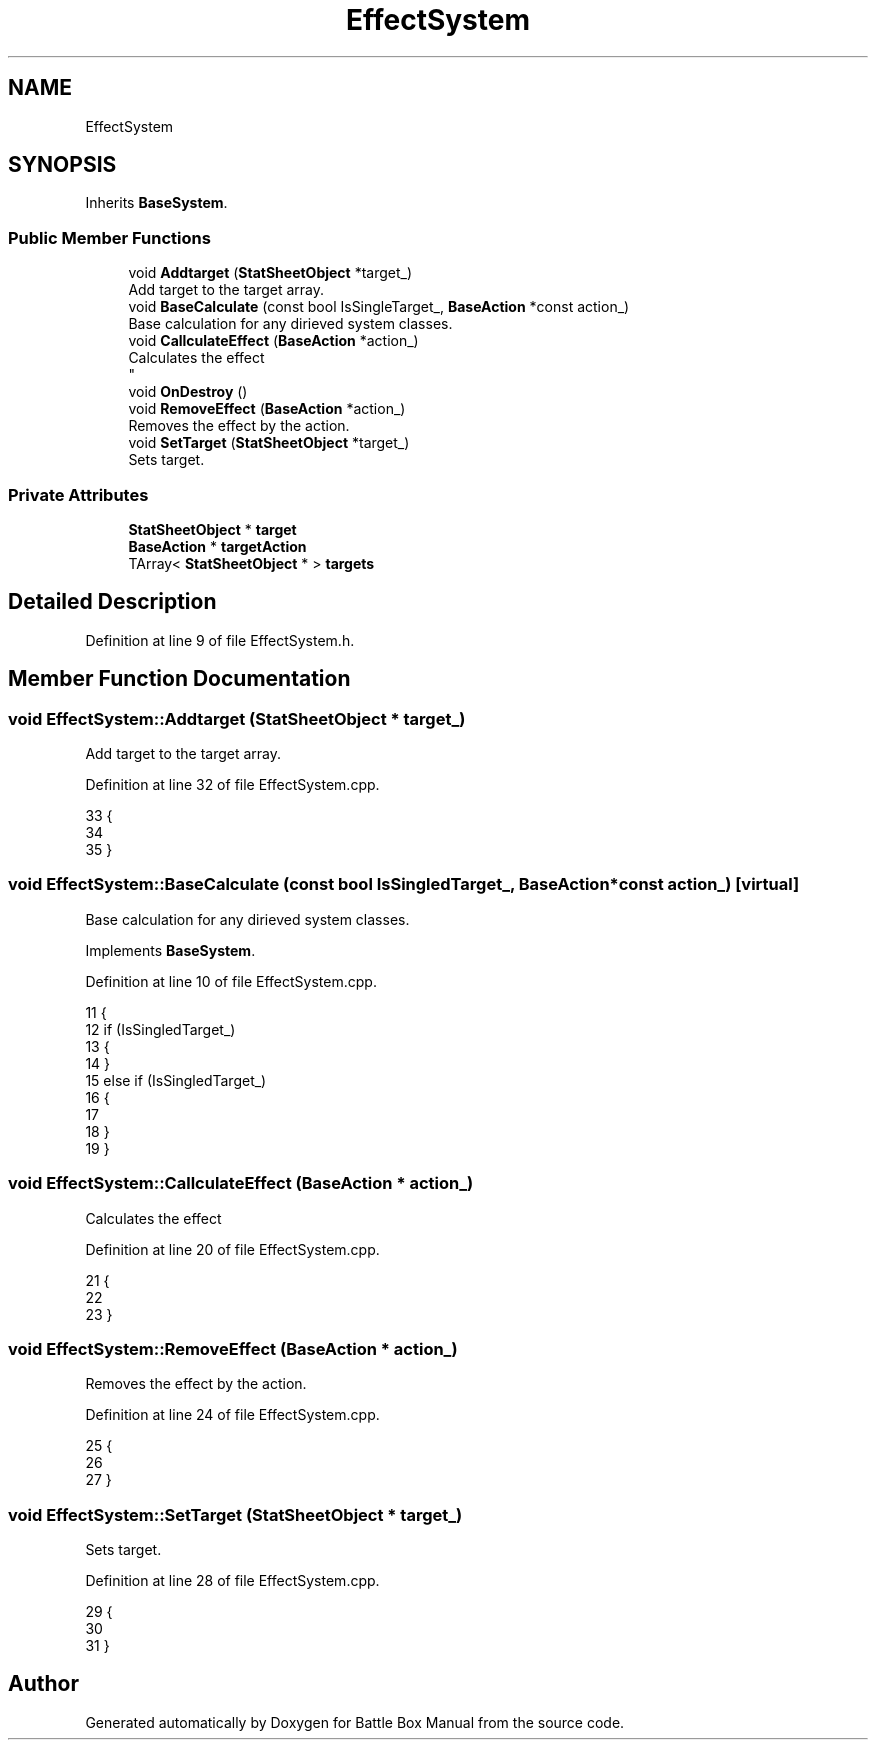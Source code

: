 .TH "EffectSystem" 3 "Sat Jan 25 2020" "Battle Box Manual" \" -*- nroff -*-
.ad l
.nh
.SH NAME
EffectSystem
.SH SYNOPSIS
.br
.PP
.PP
Inherits \fBBaseSystem\fP\&.
.SS "Public Member Functions"

.in +1c
.ti -1c
.RI "void \fBAddtarget\fP (\fBStatSheetObject\fP *target_)"
.br
.RI "Add target to the target array\&. "
.ti -1c
.RI "void \fBBaseCalculate\fP (const bool IsSingleTarget_, \fBBaseAction\fP *const action_)"
.br
.RI "Base calculation for any dirieved system classes\&. "
.ti -1c
.RI "void \fBCallculateEffect\fP (\fBBaseAction\fP *action_)"
.br
.RI "Calculates the effect 
.br
 "
.ti -1c
.RI "void \fBOnDestroy\fP ()"
.br
.ti -1c
.RI "void \fBRemoveEffect\fP (\fBBaseAction\fP *action_)"
.br
.RI "Removes the effect by the action\&. "
.ti -1c
.RI "void \fBSetTarget\fP (\fBStatSheetObject\fP *target_)"
.br
.RI "Sets target\&. "
.in -1c
.SS "Private Attributes"

.in +1c
.ti -1c
.RI "\fBStatSheetObject\fP * \fBtarget\fP"
.br
.ti -1c
.RI "\fBBaseAction\fP * \fBtargetAction\fP"
.br
.ti -1c
.RI "TArray< \fBStatSheetObject\fP * > \fBtargets\fP"
.br
.in -1c
.SH "Detailed Description"
.PP 
Definition at line 9 of file EffectSystem\&.h\&.
.SH "Member Function Documentation"
.PP 
.SS "void EffectSystem::Addtarget (\fBStatSheetObject\fP * target_)"

.PP
Add target to the target array\&. 
.PP
Definition at line 32 of file EffectSystem\&.cpp\&.
.PP
.nf
33 {
34 
35 }
.fi
.SS "void EffectSystem::BaseCalculate (const bool IsSingledTarget_, \fBBaseAction\fP *const action_)\fC [virtual]\fP"

.PP
Base calculation for any dirieved system classes\&. 
.PP
Implements \fBBaseSystem\fP\&.
.PP
Definition at line 10 of file EffectSystem\&.cpp\&.
.PP
.nf
11 {
12      if (IsSingledTarget_)
13      {
14      }
15      else if (IsSingledTarget_)
16      {
17 
18      }
19 }
.fi
.SS "void EffectSystem::CallculateEffect (\fBBaseAction\fP * action_)"

.PP
Calculates the effect 
.br
 
.PP
Definition at line 20 of file EffectSystem\&.cpp\&.
.PP
.nf
21 {
22 
23 }
.fi
.SS "void EffectSystem::RemoveEffect (\fBBaseAction\fP * action_)"

.PP
Removes the effect by the action\&. 
.PP
Definition at line 24 of file EffectSystem\&.cpp\&.
.PP
.nf
25 {
26 
27 }
.fi
.SS "void EffectSystem::SetTarget (\fBStatSheetObject\fP * target_)"

.PP
Sets target\&. 
.PP
Definition at line 28 of file EffectSystem\&.cpp\&.
.PP
.nf
29 {
30 
31 }
.fi


.SH "Author"
.PP 
Generated automatically by Doxygen for Battle Box Manual from the source code\&.
